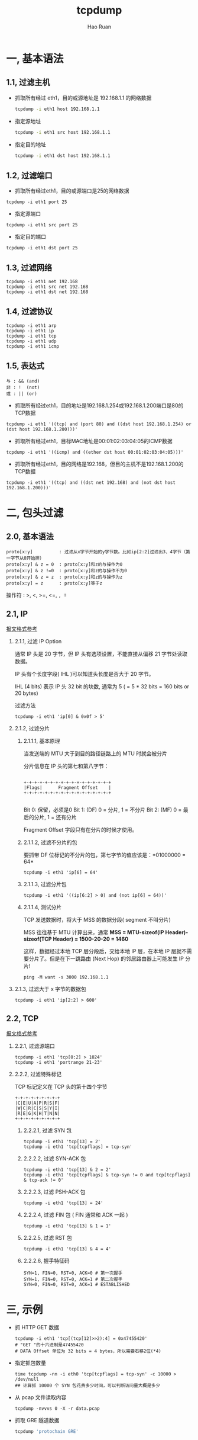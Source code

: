 #+TITLE:     tcpdump
#+AUTHOR:    Hao Ruan
#+EMAIL:     ruanhao1116@gmail.com
#+LANGUAGE:  en
#+LINK_HOME: http://www.github.com/ruanhao
#+HTML_HEAD: <link rel="stylesheet" type="text/css" href="../css/style.css" />
#+OPTIONS:   H:2 num:nil \n:nil @:t ::t |:t ^:{} _:{} *:t TeX:t LaTeX:t
#+STARTUP:   showall

* 一, 基本语法


** 1.1, 过滤主机

- 抓取所有经过 eth1，目的或源地址是 192.168.1.1 的网络数据

  #+BEGIN_SRC bash
  tcpdump -i eth1 host 192.168.1.1
  #+END_SRC

- 指定源地址

  #+BEGIN_SRC bash
  tcpdump -i eth1 src host 192.168.1.1
  #+END_SRC

- 指定目的地址

  #+BEGIN_SRC bash
  tcpdump -i eth1 dst host 192.168.1.1
  #+END_SRC


** 1.2, 过滤端口

- 抓取所有经过eth1，目的或源端口是25的网络数据

#+BEGIN_SRC
tcpdump -i eth1 port 25
#+END_SRC

- 指定源端口

#+BEGIN_SRC
tcpdump -i eth1 src port 25
#+END_SRC

- 指定目的端口

#+BEGIN_SRC
tcpdump -i eth1 dst port 25
#+END_SRC


** 1.3, 过滤网络

#+BEGIN_SRC
tcpdump -i eth1 net 192.168
tcpdump -i eth1 src net 192.168
tcpdump -i eth1 dst net 192.168
#+END_SRC


** 1.4, 过滤协议

#+BEGIN_SRC
tcpdump -i eth1 arp
tcpdump -i eth1 ip
tcpdump -i eth1 tcp
tcpdump -i eth1 udp
tcpdump -i eth1 icmp
#+END_SRC


** 1.5, 表达式

#+BEGIN_EXAMPLE
与 : && (and)
非 : !  (not)
或 : || (or)
#+END_EXAMPLE

- 抓取所有经过eth1，目的地址是192.168.1.254或192.168.1.200端口是80的TCP数据

#+BEGIN_SRC
tcpdump -i eth1 '((tcp) and (port 80) and ((dst host 192.168.1.254) or (dst host 192.168.1.200)))'
#+END_SRC

- 抓取所有经过eth1，目标MAC地址是00:01:02:03:04:05的ICMP数据

#+BEGIN_SRC
tcpdump -i eth1 '((icmp) and ((ether dst host 00:01:02:03:04:05)))'
#+END_SRC

- 抓取所有经过eth1，目的网络是192.168，但目的主机不是192.168.1.200的TCP数据

#+BEGIN_SRC
tcpdump -i eth1 '((tcp) and ((dst net 192.168) and (not dst host 192.168.1.200)))'
#+END_SRC


* 二, 包头过滤

** 2.0, 基本语法

#+BEGIN_SRC
proto[x:y]          : 过滤从x字节开始的y字节数。比如ip[2:2]过滤出3、4字节（第一字节从0开始排）
proto[x:y] & z = 0  : proto[x:y]和z的与操作为0
proto[x:y] & z !=0  : proto[x:y]和z的与操作不为0
proto[x:y] & z = z  : proto[x:y]和z的与操作为z
proto[x:y] = z      : proto[x:y]等于z
#+END_SRC

操作符 : >, <, >=, <=, =, !=


** 2.1, IP

[[../network/tcp-ip.org][报文格式参考]]

*** 2.1.1, 过滤 IP Option

通常 IP 头是 20 字节，但 IP 头有选项设置，不能直接从偏移 21 字节处读取数据。

IP 头有个长度字段( IHL )可以知道头长度是否大于 20 字节。

IHL (4 bits) 表示 IP 头 32 bit 的块数, 通常为 5 ( = 5 * 32 bits = 160 bits or 20 bytes)

过滤方法

#+BEGIN_SRC
tcpdump -i eth1 'ip[0] & 0x0f > 5'
#+END_SRC


*** 2.1.2, 过滤分片

**** 2.1.1.1, 基本原理

当发送端的 MTU 大于到目的路径链路上的 MTU 时就会被分片

分片信息在 IP 头的第七和第八字节：

#+BEGIN_SRC

 +-+-+-+-+-+-+-+-+-+-+-+-+-+-+-+-+
 |Flags|      Fragment Offset    |
 +-+-+-+-+-+-+-+-+-+-+-+-+-+-+-+-+

#+END_SRC

Bit 0:  保留，必须是0
Bit 1:  (DF) 0 = 分片, 1 = 不分片
Bit 2:  (MF) 0 = 最后的分片, 1 = 还有分片

Fragment Offset 字段只有在分片的时候才使用。

**** 2.1.1.2, 过滤不分片的包

要抓带 DF 位标记的不分片的包，第七字节的值应该是：*01000000 = 64*

#+BEGIN_SRC
tcpdump -i eth1 'ip[6] = 64'
#+END_SRC

**** 2.1.1.3, 过滤分片包

#+BEGIN_SRC
tcpdump -i eth1 '((ip[6:2] > 0) and (not ip[6] = 64))'
#+END_SRC

**** 2.1.1.4, 测试分片

TCP 发送数据时，将大于 MSS 的数据分段( segment 不叫分片)

MSS 往往基于 MTU 计算出来，通常 *MSS = MTU-sizeof(IP Header)-sizeof(TCP Header) = 1500-20-20 = 1460*

这样，数据经过本地 TCP 层分段后，交给本地 IP 层，在本地 IP 层就不需要分片了。但是在下一跳路由 (Next Hop) 的邻居路由器上可能发生 IP 分片!

#+BEGIN_SRC
ping -M want -s 3000 192.168.1.1
#+END_SRC

*** 2.1.3, 过滤大于 x 字节的数据包

#+BEGIN_SRC
tcpdump -i eth1 'ip[2:2] > 600'
#+END_SRC


** 2.2, TCP

[[../network/tcp-ip.org][报文格式参考]]

*** 2.2.1, 过滤源端口

#+BEGIN_SRC
tcpdump -i eth1 'tcp[0:2] > 1024'
tcpdump -i eth1 'portrange 21-23'
#+END_SRC

*** 2.2.2, 过滤特殊标记

TCP 标记定义在 TCP 头的第十四个字节

#+BEGIN_SRC
 +-+-+-+-+-+-+-+-+
 |C|E|U|A|P|R|S|F|
 |W|C|R|C|S|S|Y|I|
 |R|E|G|K|H|T|N|N|
 +-+-+-+-+-+-+-+-+
#+END_SRC

**** 2.2.2.1, 过滤 SYN 包
#+BEGIN_SRC
tcpdump -i eth1 'tcp[13] = 2'
tcpdump -i eth1 'tcp[tcpflags] = tcp-syn'
#+END_SRC

**** 2.2.2.2, 过滤 SYN-ACK 包
#+BEGIN_SRC
tcpdump -i eth1 'tcp[13] & 2 = 2'
tcpdump -i eth1 'tcp[tcpflags] & tcp-syn != 0 and tcp[tcpflags] & tcp-ack != 0'
#+END_SRC

**** 2.2.2.3, 过滤 PSH-ACK 包
#+BEGIN_SRC
tcpdump -i eth1 'tcp[13] = 24'
#+END_SRC

**** 2.2.2.4, 过滤 FIN 包 ( FIN 通常和 ACK 一起 )
#+BEGIN_SRC
tcpdump -i eth1 'tcp[13] & 1 = 1'
#+END_SRC

**** 2.2.2.5, 过滤 RST 包
#+BEGIN_SRC
tcpdump -i eth1 'tcp[13] & 4 = 4'
#+END_SRC

**** 2.2.2.6, 握手特征码
#+BEGIN_SRC
SYN=1, FIN=0, RST=0, ACK=0 # 第一次握手
SYN=1, FIN=0, RST=0, ACK=1 # 第二次握手
SYN=0, FIN=0, RST=0, ACK=1 # ESTABLISHED
#+END_SRC


* 三, 示例

- 抓 HTTP GET 数据

  #+BEGIN_SRC
  tcpdump -i eth1 'tcp[(tcp[12]>>2):4] = 0x47455420'
  # "GET "的十六进制是47455420
  # DATA Offset 单位为 32 bits = 4 bytes，所以需要右移2位(*4)
  #+END_SRC

- 指定抓包数量

  #+BEGIN_SRC
  time tcpdump -nn -i eth0 'tcp[tcpflags] = tcp-syn' -c 10000 > /dev/null
  ## 计算抓 10000 个 SYN 包花费多少时间，可以判断访问量大概是多少
  #+END_SRC

- 从 pcap 文件读取内容

  #+BEGIN_SRC
  tcpdump -nvvvs 0 -X -r data.pcap
  #+END_SRC

- 抓取 GRE 隧道数据

  #+BEGIN_SRC sh
  tcpdump 'protochain GRE'
  #+END_SRC
